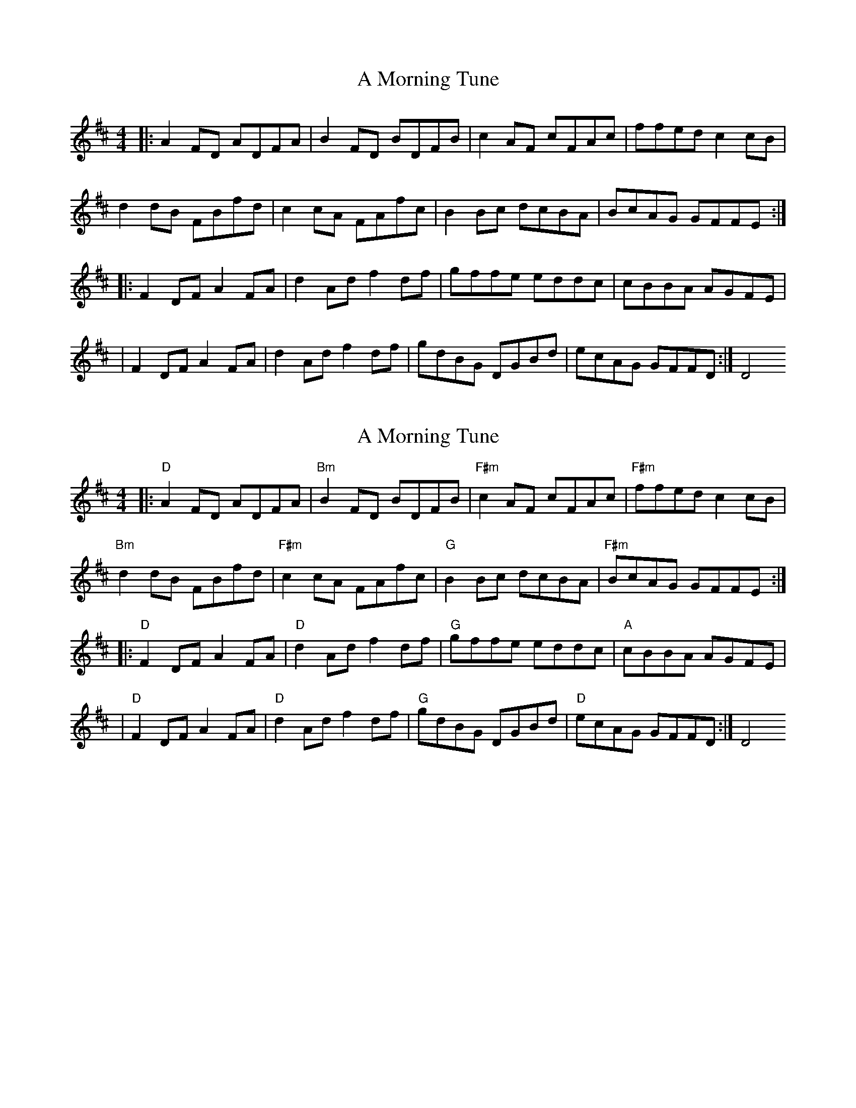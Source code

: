 X: 1
T: A Morning Tune
Z: MarcusDisessa
S: https://thesession.org/tunes/14200#setting25823
R: reel
M: 4/4
L: 1/8
K: Dmaj
|:A2 FD ADFA|B2 FD BDFB|c2 AF cFAc|ffed c2 cB|
d2 dB FBfd|c2 cA FAfc|B2 Bc dcBA|BcAG GFFE:|
|:F2 DF A2 FA|d2 Ad f2 df|gffe eddc|cBBA AGFE|
|F2 DF A2 FA|d2 Ad f2 df|gdBG DGBd|ecAG GFFD:|D4
X: 2
T: A Morning Tune
Z: MarcusDisessa
S: https://thesession.org/tunes/14200#setting26057
R: reel
M: 4/4
L: 1/8
K: Dmaj
|:"D"A2 FD ADFA|"Bm"B2 FD BDFB|"F#m"c2 AF cFAc|"F#m"ffed c2 cB|
"Bm"d2 dB FBfd|"F#m"c2 cA FAfc|"G"B2 Bc dcBA|"F#m"BcAG GFFE:|
|:"D"F2 DF A2 FA|"D"d2 Ad f2 df|"G"gffe eddc|"A"cBBA AGFE|
|"D"F2 DF A2 FA|"D"d2 Ad f2 df|"G"gdBG DGBd|"D"ecAG GFFD:|D4
